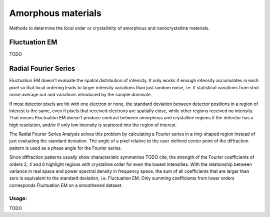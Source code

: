 Amorphous materials
===================

Methods to determine the local order or crystallinity of amorphous and nanocrystalline materials.

Fluctuation EM
~~~~~~~~~~~~~~

TODO

Radial Fourier Series
~~~~~~~~~~~~~~~~~~~~~

Fluctuation EM doesn't evaluate the spatial distribution of intensity. It only works if enough intensity accumulates in each pixel so that local ordering leads to larger intensity variations than just random noise, i.e. if statistical variations from shot noise average out and variations introduced by the sample dominate.

If most detector pixels are hit with one electron or none, the standard deviation between detector positions in a region of interest is the same, even if pixels that received electrons are spatially close, while other regions received no intensity. That means Fluctuation EM doesn't produce contrast between amorphous and crystalline regions if the detector has a high resolution, and/or if only low intensity is scattered into the region of interest.

The Radial Fourier Series Analysis solves this problem by calculating a Fourier series in a ring-shaped region instead of just evaluating the standard deviation. The angle of a pixel relative to the user-defined center point of the diffraction pattern is used as a phase angle for the Fourier series.

Since diffraction patterns usually show characteristic symmetries TODO cite, the strength of the Fourier coefficients of orders 2, 4 and 6 highlight regions with crystalline order for even the lowest intensities. With the relationship between variance in real space and power spectral density in frequency space, the sum of all coefficients that are larger than zero is equivalent to the standard deviation, i.e. Fluctuation EM. Only summing coefficients from lower orders corresponds Fluctuation EM on a smoothened dataset.

Usage:
------

TODO